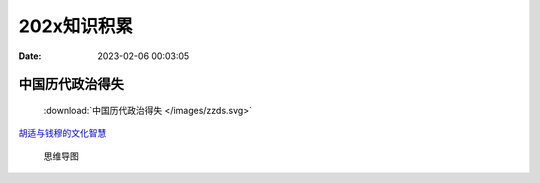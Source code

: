 ====================
202x知识积累
====================

:Date:   2023-02-06 00:03:05

中国历代政治得失 
=================


 :download:`中国历代政治得失 </images/zzds.svg>`

`胡适与钱穆的文化智慧  <https://news.pku.edu.cn/bdrw/137-173350.htm>`__


.. figure:: /images/zzds.svg


   思维导图

